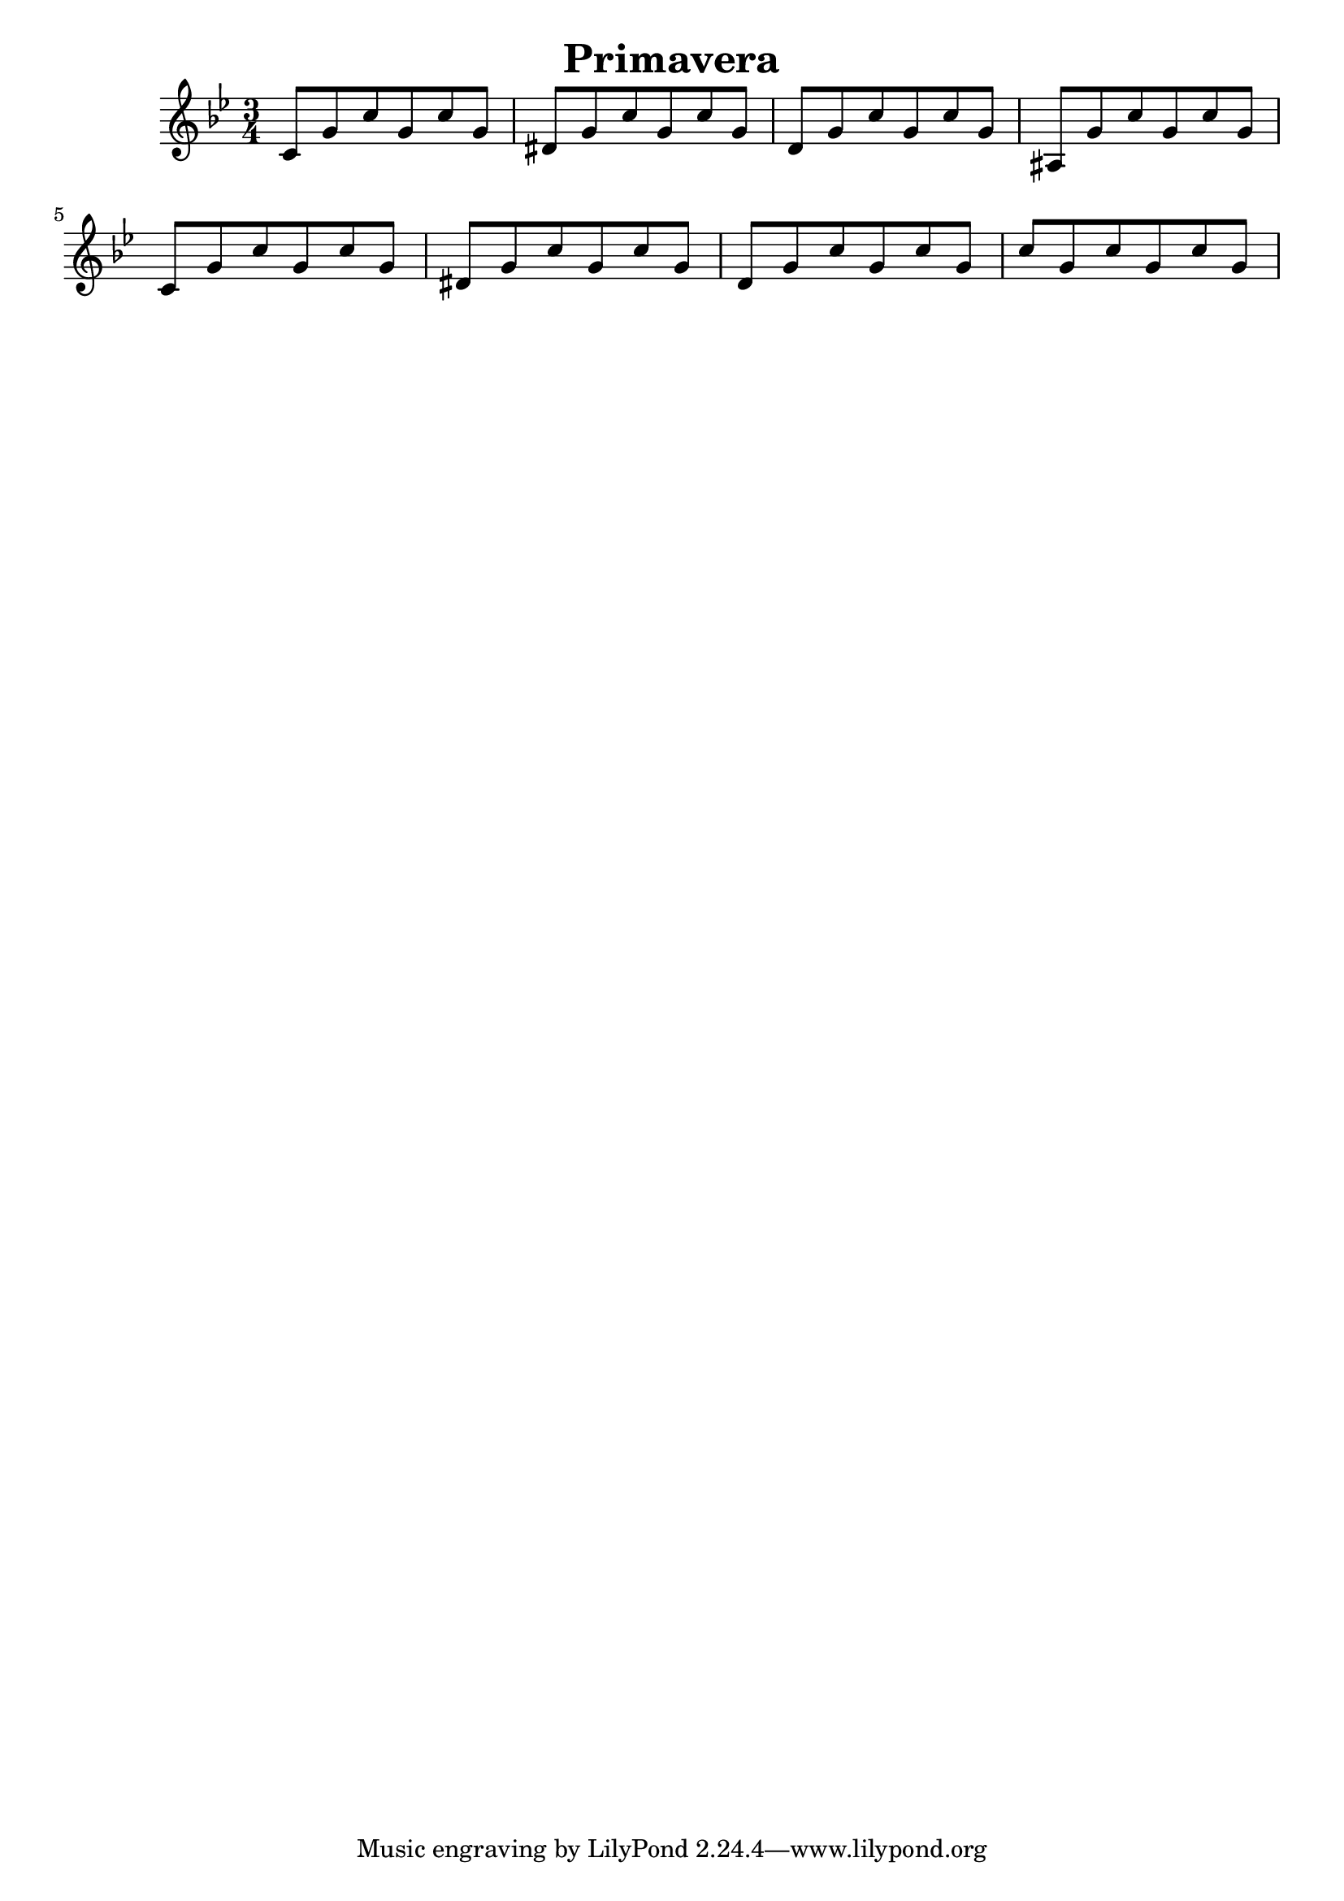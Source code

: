 \header {
  title = "Primavera"
}
\version "2.12.3"

\relative c' {
  \key g \minor
  \time 3/4
  c8 g' c g c g
  dis g c g c g
  d g c g c g
  ais, g' c g c g

  c,8 g' c g c g
  dis g c g c g
  d g c g c g
  c g c g c g
}

